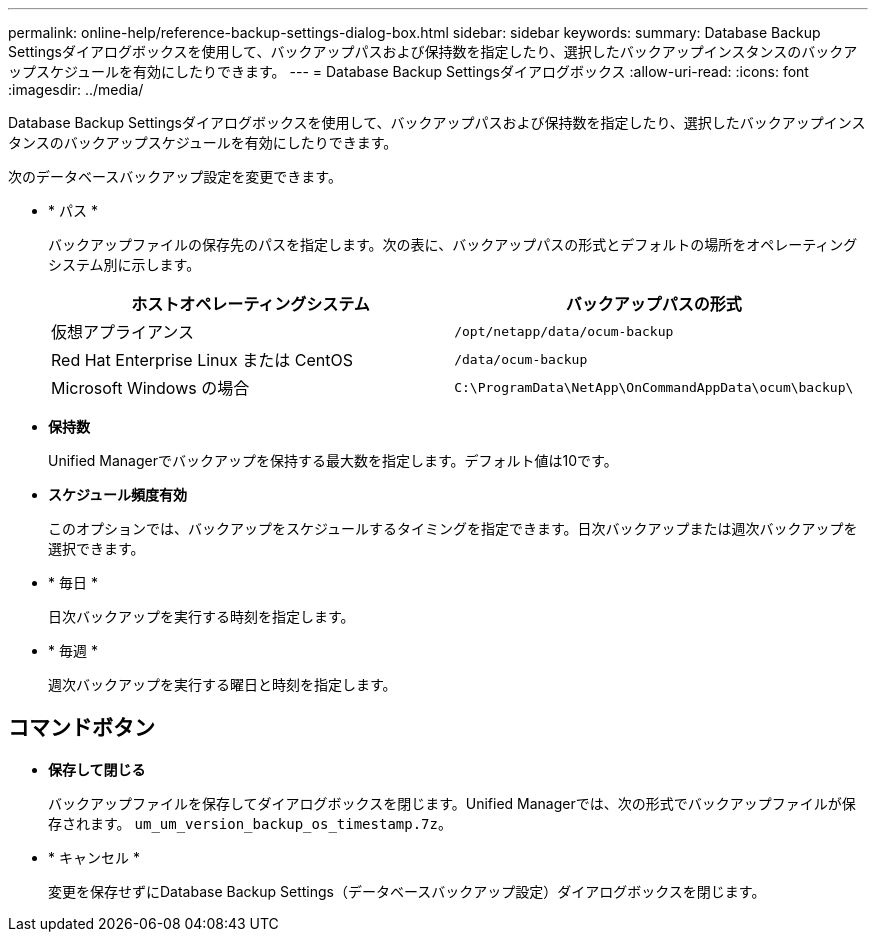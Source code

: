 ---
permalink: online-help/reference-backup-settings-dialog-box.html 
sidebar: sidebar 
keywords:  
summary: Database Backup Settingsダイアログボックスを使用して、バックアップパスおよび保持数を指定したり、選択したバックアップインスタンスのバックアップスケジュールを有効にしたりできます。 
---
= Database Backup Settingsダイアログボックス
:allow-uri-read: 
:icons: font
:imagesdir: ../media/


[role="lead"]
Database Backup Settingsダイアログボックスを使用して、バックアップパスおよび保持数を指定したり、選択したバックアップインスタンスのバックアップスケジュールを有効にしたりできます。

次のデータベースバックアップ設定を変更できます。

* * パス *
+
バックアップファイルの保存先のパスを指定します。次の表に、バックアップパスの形式とデフォルトの場所をオペレーティングシステム別に示します。

+
|===
| ホストオペレーティングシステム | バックアップパスの形式 


 a| 
仮想アプライアンス
 a| 
`/opt/netapp/data/ocum-backup`



 a| 
Red Hat Enterprise Linux または CentOS
 a| 
`/data/ocum-backup`



 a| 
Microsoft Windows の場合
 a| 
`C:\ProgramData\NetApp\OnCommandAppData\ocum\backup\`

|===
* *保持数*
+
Unified Managerでバックアップを保持する最大数を指定します。デフォルト値は10です。

* *スケジュール頻度有効*
+
このオプションでは、バックアップをスケジュールするタイミングを指定できます。日次バックアップまたは週次バックアップを選択できます。

* * 毎日 *
+
日次バックアップを実行する時刻を指定します。

* * 毎週 *
+
週次バックアップを実行する曜日と時刻を指定します。





== コマンドボタン

* *保存して閉じる*
+
バックアップファイルを保存してダイアログボックスを閉じます。Unified Managerでは、次の形式でバックアップファイルが保存されます。 `um_um_version_backup_os_timestamp.7z`。

* * キャンセル *
+
変更を保存せずにDatabase Backup Settings（データベースバックアップ設定）ダイアログボックスを閉じます。


